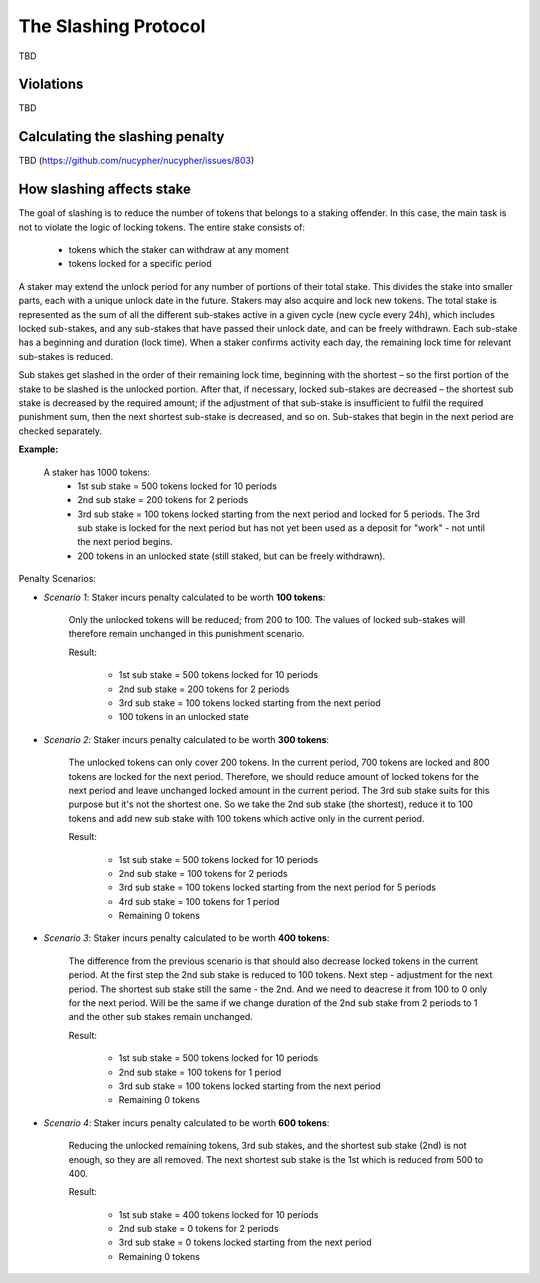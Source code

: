 The Slashing Protocol
=====================

TBD


Violations
----------

TBD


Calculating the slashing penalty
--------------------------------

TBD (https://github.com/nucypher/nucypher/issues/803)


How slashing affects stake
--------------------------

The goal of slashing is to reduce the number of tokens that belongs to a staking offender.
In this case, the main task is not to violate the logic of locking tokens.
The entire stake consists of:

    * tokens which the staker can withdraw at any moment
    * tokens locked for a specific period

A staker may extend the unlock period for any number of portions of their total stake. This divides the stake into smaller parts, each with a unique unlock date in the future. Stakers may also acquire and lock new tokens. The total stake is represented as the sum of all the different sub-stakes active in a given cycle (new cycle every 24h), which includes locked sub-stakes, and any sub-stakes that have passed their unlock date, and can be freely withdrawn. Each sub-stake has a beginning and duration (lock time). When a staker confirms activity each day, the remaining lock time for relevant sub-stakes is reduced. 

Sub stakes get slashed in the order of their remaining lock time, beginning with the shortest – so the first portion of the stake to be slashed is the unlocked portion. After that, if necessary, locked sub-stakes are decreased – the shortest sub stake is decreased by the required amount; if the adjustment of that sub-stake is insufficient to fulfil the required punishment sum, then the next shortest sub-stake is decreased, and so on. Sub-stakes that begin in the next period are checked separately.

**Example:**

    A staker has 1000 tokens:
        * 1st sub stake = 500 tokens locked for 10 periods
        * 2nd sub stake = 200 tokens for 2 periods
        * 3rd sub stake = 100 tokens locked starting from the next period and locked for 5 periods. The 3rd sub stake is locked for the next period but has not yet been used as a deposit for "work" - not until the next period begins.
        * 200 tokens in an unlocked state (still staked, but can be freely withdrawn).

    .. aafig::
        :proportional:
        :textual:

            stake
            ^
            |
         800|     +----+
            |     | 3rd|
         700+-----+----+
         600|          +-------------+
            |    2nd   |     3rd     |
         500+----------+-------------+----------+
            |                                   |
            |               1st                 |
            |                                   |   period
            +-----------------------------------+--->
	

Penalty Scenarios:

* *Scenario 1*: Staker incurs penalty calculated to be worth **100 tokens**:

    Only the unlocked tokens will be reduced; from 200 to 100. The values of locked sub-stakes will therefore remain unchanged in this punishment scenario.

    Result:

        * 1st sub stake = 500 tokens locked for 10 periods
        * 2nd sub stake = 200 tokens for 2 periods
        * 3rd sub stake = 100 tokens locked starting from the next period
        * 100 tokens in an unlocked state

* *Scenario 2*: Staker incurs penalty calculated to be worth **300 tokens**:

    The unlocked tokens can only cover 200 tokens. In the current period, 700 tokens are locked and 800 tokens are locked for the next period. Therefore, we should reduce amount of locked tokens for the next period and leave unchanged locked amount in the current period. The 3rd sub stake suits for this purpose but it's not the shortest one. So we take the 2nd sub stake (the shortest), reduce it to 100 tokens and add new sub stake with 100 tokens which active only in the current period.

    Result:

        * 1st sub stake = 500 tokens locked for 10 periods
        * 2nd sub stake = 100 tokens for 2 periods
        * 3rd sub stake = 100 tokens locked starting from the next period for 5 periods
        * 4rd sub stake = 100 tokens for 1 period
        * Remaining 0 tokens

    .. aafig::
        :proportional:
        :textual:

            stake
            ^
            |
         700+-----+----+
            | 4th | 3rd|
         600+-----+----+-------------+
            |    2nd   |     3rd     |
         500+----------+-------------+----------+
            |                                   |
            |               1st                 |
            |                                   |   period
            +-----------------------------------+--->
   
* *Scenario 3*: Staker incurs penalty calculated to be worth **400 tokens**:

    The difference from the previous scenario is that should also decrease locked tokens in the current period. At the first step the 2nd sub stake is reduced to 100 tokens. Next step - adjustment for the next period. The shortest sub stake still the same - the 2nd. And we need to deacrese it from 100 to 0 only for the next period. Will be the same if we change duration of the 2nd sub stake from 2 periods to 1 and the other sub stakes remain unchanged.

    Result:

        * 1st sub stake = 500 tokens locked for 10 periods
        * 2nd sub stake = 100 tokens for 1 period
        * 3rd sub stake = 100 tokens locked starting from the next period
        * Remaining 0 tokens

    .. aafig::
        :proportional:
        :textual:

            stake
            ^
            |
         600+----------+-------------+
            |    2nd   |     3rd     |
         500+----------+-------------+----------+
            |                                   |
            |               1st                 |
            |                                   |   period
            +-----------------------------------+--->
 
* *Scenario 4*: Staker incurs penalty calculated to be worth **600 tokens**:

    Reducing the unlocked remaining tokens, 3rd sub stakes, and the shortest sub stake (2nd) is not enough, so they are all removed. The next shortest sub stake is the 1st which is reduced from 500 to 400.

    Result:

        * 1st sub stake = 400 tokens locked for 10 periods
        * 2nd sub stake = 0 tokens for 2 periods
        * 3rd sub stake = 0 tokens locked starting from the next period
        * Remaining 0 tokens

    .. aafig::
        :proportional:
        :textual:

            stake
            ^
            |
         400+-----------------------------------+
            |                                   |
            |               1st                 |
            |                                   |   period
            +-----------------------------------+--->
